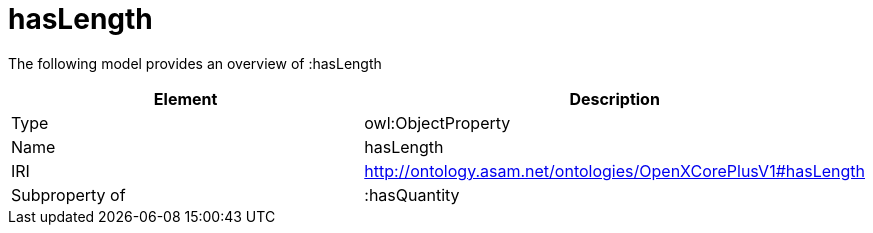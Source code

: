 // This file was created automatically by title Untitled No version .
// DO NOT EDIT!

= hasLength

//Include information from owl files

The following model provides an overview of :hasLength

|===
|Element |Description

|Type
|owl:ObjectProperty

|Name
|hasLength

|IRI
|http://ontology.asam.net/ontologies/OpenXCorePlusV1#hasLength

|Subproperty of
|:hasQuantity

|===